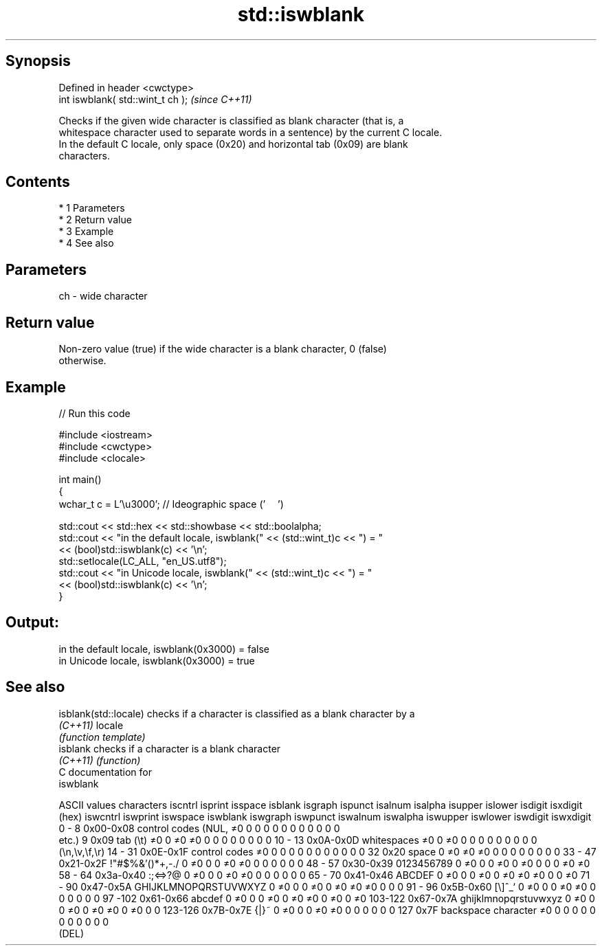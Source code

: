 .TH std::iswblank 3 "Apr 19 2014" "1.0.0" "C++ Standard Libary"
.SH Synopsis
   Defined in header <cwctype>
   int iswblank( std::wint_t ch );  \fI(since C++11)\fP

   Checks if the given wide character is classified as blank character (that is, a
   whitespace character used to separate words in a sentence) by the current C locale.
   In the default C locale, only space (0x20) and horizontal tab (0x09) are blank
   characters.

.SH Contents

     * 1 Parameters
     * 2 Return value
     * 3 Example
     * 4 See also

.SH Parameters

   ch - wide character

.SH Return value

   Non-zero value (true) if the wide character is a blank character, 0 (false)
   otherwise.

.SH Example

   
// Run this code

 #include <iostream>
 #include <cwctype>
 #include <clocale>

 int main()
 {
     wchar_t c = L'\\u3000'; // Ideographic space ('　')

     std::cout << std::hex << std::showbase << std::boolalpha;
     std::cout << "in the default locale, iswblank(" << (std::wint_t)c << ") = "
               << (bool)std::iswblank(c) << '\\n';
     std::setlocale(LC_ALL, "en_US.utf8");
     std::cout << "in Unicode locale, iswblank(" << (std::wint_t)c << ") = "
               << (bool)std::iswblank(c) << '\\n';
 }

.SH Output:

 in the default locale, iswblank(0x3000) = false
 in Unicode locale, iswblank(0x3000) = true

.SH See also

   isblank(std::locale) checks if a character is classified as a blank character by a
   \fI(C++11)\fP              locale
                        \fI(function template)\fP
   isblank              checks if a character is a blank character
   \fI(C++11)\fP              \fI(function)\fP
   C documentation for
   iswblank

  ASCII values         characters      iscntrl  isprint  isspace  isblank  isgraph  ispunct  isalnum  isalpha  isupper  islower  isdigit  isxdigit
      (hex)                            iswcntrl iswprint iswspace iswblank iswgraph iswpunct iswalnum iswalpha iswupper iswlower iswdigit iswxdigit
0 - 8   0x00-0x08 control codes (NUL,  ≠0       0        0        0        0        0        0        0        0        0        0        0
                  etc.)
9       0x09      tab (\\t)             ≠0       0        ≠0       ≠0       0        0        0        0        0        0        0        0
10 - 13 0x0A-0x0D whitespaces          ≠0       0        ≠0       0        0        0        0        0        0        0        0        0
                  (\\n,\\v,\\f,\\r)
14 - 31 0x0E-0x1F control codes        ≠0       0        0        0        0        0        0        0        0        0        0        0
32      0x20      space                0        ≠0       ≠0       ≠0       0        0        0        0        0        0        0        0
33 - 47 0x21-0x2F !"#$%&'()*+,-./      0        ≠0       0        0        ≠0       ≠0       0        0        0        0        0        0
48 - 57 0x30-0x39 0123456789           0        ≠0       0        0        ≠0       0        ≠0       0        0        0        ≠0       ≠0
58 - 64 0x3a-0x40 :;<=>?@              0        ≠0       0        0        ≠0       ≠0       0        0        0        0        0        0
65 - 70 0x41-0x46 ABCDEF               0        ≠0       0        0        ≠0       0        ≠0       ≠0       ≠0       0        0        ≠0
71 - 90 0x47-0x5A GHIJKLMNOPQRSTUVWXYZ 0        ≠0       0        0        ≠0       0        ≠0       ≠0       ≠0       0        0        0
91 - 96 0x5B-0x60 [\\]^_`               0        ≠0       0        0        ≠0       ≠0       0        0        0        0        0        0
97 -102 0x61-0x66 abcdef               0        ≠0       0        0        ≠0       0        ≠0       ≠0       0        ≠0       0        ≠0
103-122 0x67-0x7A ghijklmnopqrstuvwxyz 0        ≠0       0        0        ≠0       0        ≠0       ≠0       0        ≠0       0        0
123-126 0x7B-0x7E {|}~                 0        ≠0       0        0        ≠0       ≠0       0        0        0        0        0        0
127     0x7F      backspace character  ≠0       0        0        0        0        0        0        0        0        0        0        0
                  (DEL)
